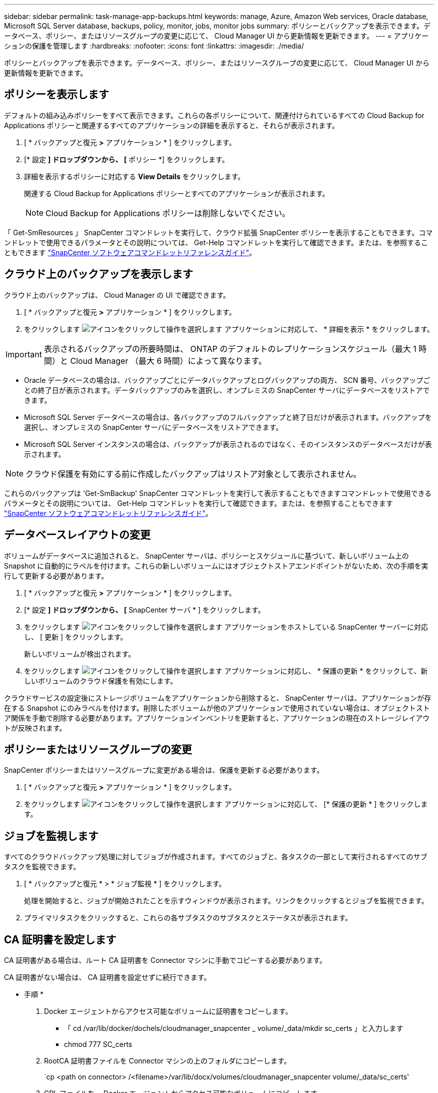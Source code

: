 ---
sidebar: sidebar 
permalink: task-manage-app-backups.html 
keywords: manage, Azure, Amazon Web services, Oracle database, Microsoft SQL Server database, backups, policy, monitor, jobs, monitor jobs 
summary: ポリシーとバックアップを表示できます。データベース、ポリシー、またはリソースグループの変更に応じて、 Cloud Manager UI から更新情報を更新できます。 
---
= アプリケーションの保護を管理します
:hardbreaks:
:nofooter: 
:icons: font
:linkattrs: 
:imagesdir: ./media/


[role="lead"]
ポリシーとバックアップを表示できます。データベース、ポリシー、またはリソースグループの変更に応じて、 Cloud Manager UI から更新情報を更新できます。



== ポリシーを表示します

デフォルトの組み込みポリシーをすべて表示できます。これらの各ポリシーについて、関連付けられているすべての Cloud Backup for Applications ポリシーと関連するすべてのアプリケーションの詳細を表示すると、それらが表示されます。

. [ * バックアップと復元 *>* アプリケーション * ] をクリックします。
. [* 設定 *] ドロップダウンから、 [* ポリシー *] をクリックします。
. 詳細を表示するポリシーに対応する *View Details* をクリックします。
+
関連する Cloud Backup for Applications ポリシーとすべてのアプリケーションが表示されます。

+

NOTE: Cloud Backup for Applications ポリシーは削除しないでください。



「 Get-SmResources 」 SnapCenter コマンドレットを実行して、クラウド拡張 SnapCenter ポリシーを表示することもできます。コマンドレットで使用できるパラメータとその説明については、 Get-Help コマンドレットを実行して確認できます。または、を参照することもできます https://library.netapp.com/ecm/ecm_download_file/ECMLP2880726["SnapCenter ソフトウェアコマンドレットリファレンスガイド"]。



== クラウド上のバックアップを表示します

クラウド上のバックアップは、 Cloud Manager の UI で確認できます。

. [ * バックアップと復元 *>* アプリケーション * ] をクリックします。
. をクリックします image:icon-action.png["アイコンをクリックして操作を選択します"] アプリケーションに対応して、 * 詳細を表示 * をクリックします。



IMPORTANT: 表示されるバックアップの所要時間は、 ONTAP のデフォルトのレプリケーションスケジュール（最大 1 時間）と Cloud Manager （最大 6 時間）によって異なります。

* Oracle データベースの場合は、バックアップごとにデータバックアップとログバックアップの両方、 SCN 番号、バックアップごとの終了日が表示されます。データバックアップのみを選択し、オンプレミスの SnapCenter サーバにデータベースをリストアできます。
* Microsoft SQL Server データベースの場合は、各バックアップのフルバックアップと終了日だけが表示されます。バックアップを選択し、オンプレミスの SnapCenter サーバにデータベースをリストアできます。
* Microsoft SQL Server インスタンスの場合は、バックアップが表示されるのではなく、そのインスタンスのデータベースだけが表示されます。



NOTE: クラウド保護を有効にする前に作成したバックアップはリストア対象として表示されません。

これらのバックアップは 'Get-SmBackup' SnapCenter コマンドレットを実行して表示することもできますコマンドレットで使用できるパラメータとその説明については、 Get-Help コマンドレットを実行して確認できます。または、を参照することもできます https://library.netapp.com/ecm/ecm_download_file/ECMLP2880726["SnapCenter ソフトウェアコマンドレットリファレンスガイド"]。



== データベースレイアウトの変更

ボリュームがデータベースに追加されると、 SnapCenter サーバは、ポリシーとスケジュールに基づいて、新しいボリューム上の Snapshot に自動的にラベルを付けます。これらの新しいボリュームにはオブジェクトストアエンドポイントがないため、次の手順を実行して更新する必要があります。

. [ * バックアップと復元 *>* アプリケーション * ] をクリックします。
. [* 設定 *] ドロップダウンから、 [* SnapCenter サーバ * ] をクリックします。
. をクリックします image:icon-action.png["アイコンをクリックして操作を選択します"] アプリケーションをホストしている SnapCenter サーバーに対応し、 [ 更新 ] をクリックします。
+
新しいボリュームが検出されます。

. をクリックします image:icon-action.png["アイコンをクリックして操作を選択します"] アプリケーションに対応し、 * 保護の更新 * をクリックして、新しいボリュームのクラウド保護を有効にします。


クラウドサービスの設定後にストレージボリュームをアプリケーションから削除すると、 SnapCenter サーバは、アプリケーションが存在する Snapshot にのみラベルを付けます。削除したボリュームが他のアプリケーションで使用されていない場合は、オブジェクトストア関係を手動で削除する必要があります。アプリケーションインベントリを更新すると、アプリケーションの現在のストレージレイアウトが反映されます。



== ポリシーまたはリソースグループの変更

SnapCenter ポリシーまたはリソースグループに変更がある場合は、保護を更新する必要があります。

. [ * バックアップと復元 *>* アプリケーション * ] をクリックします。
. をクリックします image:icon-action.png["アイコンをクリックして操作を選択します"] アプリケーションに対応して、 [* 保護の更新 * ] をクリックします。




== ジョブを監視します

すべてのクラウドバックアップ処理に対してジョブが作成されます。すべてのジョブと、各タスクの一部として実行されるすべてのサブタスクを監視できます。

. [ * バックアップと復元 * > * ジョブ監視 * ] をクリックします。
+
処理を開始すると、ジョブが開始されたことを示すウィンドウが表示されます。リンクをクリックするとジョブを監視できます。

. プライマリタスクをクリックすると、これらの各サブタスクのサブタスクとステータスが表示されます。




== CA 証明書を設定します

CA 証明書がある場合は、ルート CA 証明書を Connector マシンに手動でコピーする必要があります。

CA 証明書がない場合は、 CA 証明書を設定せずに続行できます。

* 手順 *

. Docker エージェントからアクセス可能なボリュームに証明書をコピーします。
+
** 「 cd /var/lib/docker/dochels/cloudmanager_snapcenter _ volume/_data/mkdir sc_certs 」と入力します
** chmod 777 SC_certs


. RootCA 証明書ファイルを Connector マシンの上のフォルダにコピーします。
+
`cp <path on connector> /<filename>/var/lib/docx/volumes/cloudmanager_snapcenter volume/_data/sc_certs'

. CRL ファイルを、 Docker エージェントからアクセス可能なボリュームにコピーします。
+
** 「 cd /var/lib/docker/volumes/cloudmanager_snapcenter _ volume/_data/mkdir sc_crl 」のように入力します
** 'chmod 777 SC_CRL


. CRL ファイルを Connector マシンの上のフォルダにコピーします。
+
`cp <path on connector> /<filename>/var/lib/docx/volumes/cloudmanager_snapcenter volume/_data/sc_crl`

. 証明書と CRL ファイルをコピーしたら、 Cloud Backup for Apps サービスを再起動します。
+
** 「 sudo Docker exec cloudmanager_snapcenter sed -i /skipscCertValidation ： true/skipSCCertValidation ： false/g'/opt/NetApp/cloudmanager-snapcenter agent/config/config.yml
** 「 sudo Docker restart cloudmanager_snapcenter 」と入力します




